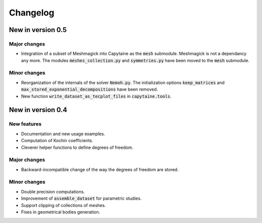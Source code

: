 =========
Changelog
=========

------------------
New in version 0.5
------------------

Major changes
-------------

* Integration of a subset of Meshmagick into Capytaine as the :code:`mesh` submodule.
  Meshmagick is not a dependancy any more.
  The modules :code:`meshes_collection.py` and :code:`symmetries.py` have been moved to the :code:`mesh` submodule.

Minor changes
-------------

* Reorganization of the internals of the solver :code:`Nemoh.py`. The initialization options :code:`keep_matrices` and :code:`max_stored_exponential_decompositions` have been removed.
* New function :code:`write_dataset_as_tecplot_files` in :code:`capytaine.tools`.

------------------
New in version 0.4
------------------

New features
------------

* Documentation and new usage examples.
* Computation of Kochin coefficients.
* Cleverer helper functions to define degrees of freedom.

Major changes
-------------

* Backward-incompatible change of the way the degrees of freedom are stored.

Minor changes
-------------

* Double precision computations.
* Improvement of :code:`assemble_dataset` for parametric studies.
* Support clipping of collections of meshes.
* Fixes in geometrical bodies generation.

